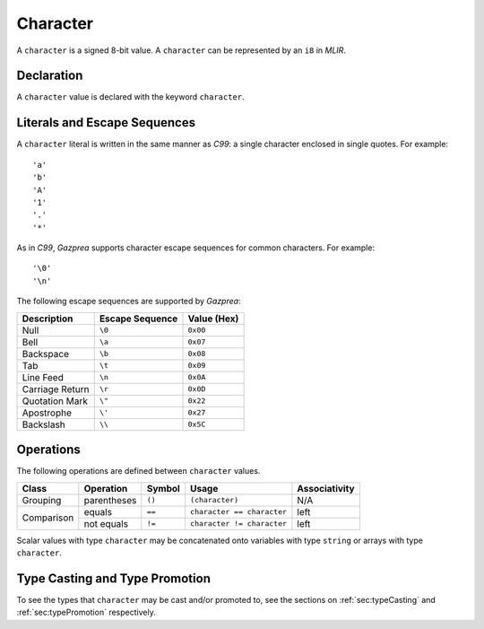 .. _ssec:character:

Character
---------

A ``character`` is a signed 8-bit value. A ``character`` can be
represented by an ``i8`` in *MLIR*.

.. _sssec:character_decl:

Declaration
~~~~~~~~~~~

A ``character`` value is declared with the keyword ``character``.

.. _sssec:character_lit:

Literals and Escape Sequences
~~~~~~~~~~~~~~~~~~~~~~~~~~~~~

A ``character`` literal is written in the same manner as *C99*: a single
character enclosed in single quotes. For example:

::

     'a'
     'b'
     'A'
     '1'
     '.'
     '*'

As in *C99*, *Gazprea* supports character escape sequences for common
characters. For example:

::

     '\0'
     '\n'

The following escape sequences are supported by *Gazprea*:

=============== =================== ===============
**Description** **Escape Sequence** **Value (Hex)**
=============== =================== ===============
Null            ``\0``               ``0x00``
Bell            ``\a``               ``0x07``
Backspace       ``\b``               ``0x08``
Tab             ``\t``               ``0x09``
Line Feed       ``\n``               ``0x0A``
Carriage Return ``\r``               ``0x0D``
Quotation Mark  ``\"``               ``0x22``
Apostrophe      ``\'``               ``0x27``
Backslash       ``\\``               ``0x5C``
=============== =================== ===============

.. _sssec:character_ops:

Operations
~~~~~~~~~~

The following operations are defined between ``character`` values. 

+------------+--------------------------+------------+---------------------------+-------------------+
| **Class**  | **Operation**            | **Symbol** | **Usage**                 | **Associativity** |
+============+==========================+============+===========================+===================+
| Grouping   | parentheses              | ``()``     | ``(character)``           | N/A               |
+------------+--------------------------+------------+---------------------------+-------------------+
| Comparison | equals                   | ``==``     | ``character == character``| left              |
|            +--------------------------+------------+---------------------------+-------------------+
|            | not equals               | ``!=``     | ``character != character``| left              |
+------------+--------------------------+------------+---------------------------+-------------------+

Scalar values with type ``character`` may be concatenated onto
variables with type ``string`` or arrays with type ``character``.

Type Casting and Type Promotion
~~~~~~~~~~~~~~~~~~~~~~~~~~~~~~~

To see the types that ``character`` may be cast and/or promoted to, see
the sections on :ref:`sec:typeCasting` and :ref:`sec:typePromotion`
respectively.
